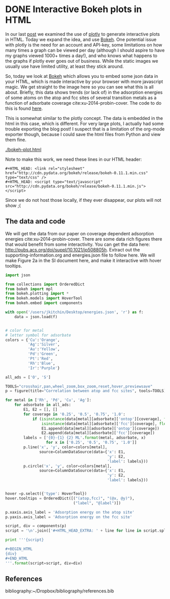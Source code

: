 * DONE Interactive Bokeh plots in HTML
  CLOSED: [2016-02-07 Sun 10:53]
  :PROPERTIES:
  :categories: python,plotting,interactive
  :date:     2016/02/07 10:53:45
  :updated:  2016/02/07 10:53:45
  :END:

#+HTML_HEAD: <link rel="stylesheet" href="http://cdn.pydata.org/bokeh/release/bokeh-0.11.1.min.css" type="text/css" />
#+HTML_HEAD: <script type="text/javascript" src="http://cdn.pydata.org/bokeh/release/bokeh-0.11.1.min.js"></script>

In our last [[http://kitchingroup.cheme.cmu.edu/blog/2016/02/06/Interactive-plots-in-HTML-with-Plotly/][post]] we examined the use of [[https://plot.ly/][plotly]] to generate interactive plots in HTML. Today we expand the idea, and use [[http://bokeh.pydata.org/en/latest/][Bokeh]]. One potential issue with plotly is the need for an account and API-key, some limitations on how many times a graph can be viewed per day (although I should aspire to have my graphs viewed 1000+ times a day!), and who knows what happens to the graphs if plotly ever goes out of business. While the static images we usually use have limited utility, at least they stick around.

So, today we look at [[http://bokeh.pydata.org/en/latest/][Bokeh]] which allows you to embed some json data in your HTML, which is made interactive by your browser with more javascript magic. We get straight to the image here so you can see what this is all about. Briefly, this data shows trends (or lack of) in the adsorption energies of some atoms on the atop and fcc sites of several transition metals as a function of adsorbate coverage  cite:xu-2014-probin-cover. The code to do this is found [[id:47C13034-DBD8-4154-8004-5CABEA2CF1D2][here]].

#+call: bokeh-plot() :results raw

#+RESULTS:
#+HTML_HEAD_EXTRA:
#+HTML_HEAD_EXTRA: <script type="text/javascript">
#+HTML_HEAD_EXTRA:     Bokeh.$(function() {
#+HTML_HEAD_EXTRA:     var docs_json = {"872a0e0d-8dc9-41b9-94bf-b9187391b23a":{"roots":{"references":[{"attributes":{},"id":"993ad641-ee01-4083-af6c-f6cb93a3fa10","type":"BasicTicker"},{"attributes":{"data_source":{"id":"356b38ce-b604-446d-b853-a3cbfad7d285","type":"ColumnDataSource"},"glyph":{"id":"c2482ef4-e29e-45f9-850a-61d194534cac","type":"Line"},"hover_glyph":null,"nonselection_glyph":{"id":"4498ed08-769f-46ee-9d51-151929a25010","type":"Line"},"selection_glyph":null},"id":"239a4a08-2be1-4039-8b77-7df4d55e3449","type":"GlyphRenderer"},{"attributes":{"callback":null},"id":"c670a77e-3125-429f-962c-d943e78c73c1","type":"DataRange1d"},{"attributes":{"fill_color":{"value":"Blue"},"line_color":{"value":"Blue"},"x":{"field":"x"},"y":{"field":"y"}},"id":"b4512947-e2d8-4260-82cc-1aedbe88bbb8","type":"Circle"},{"attributes":{"overlay":{"id":"9243858d-2fdb-4195-b7c7-c59ef25e53c6","type":"BoxAnnotation"},"plot":{"id":"eff1f25d-ef40-49ae-abe5-a776995fe4eb","subtype":"Figure","type":"Plot"}},"id":"7a64cf1d-c8c6-4527-959d-a74aeaba264b","type":"BoxZoomTool"},{"attributes":{"fill_alpha":{"value":0.1},"fill_color":{"value":"#1f77b4"},"line_alpha":{"value":0.1},"line_color":{"value":"#1f77b4"},"x":{"field":"x"},"y":{"field":"y"}},"id":"4fdc8400-bf12-462f-b6d2-3f0367e1a678","type":"Circle"},{"attributes":{"fill_color":{"value":"Orange"},"line_color":{"value":"Orange"},"x":{"field":"x"},"y":{"field":"y"}},"id":"4e8de605-87d9-4c36-ae8a-e2240dc790b1","type":"Circle"},{"attributes":{"data_source":{"id":"b539f76b-60db-4e24-bb95-f7014e74876e","type":"ColumnDataSource"},"glyph":{"id":"b113f149-1c34-4818-a1a1-cd93dcaede29","type":"Line"},"hover_glyph":null,"nonselection_glyph":{"id":"bd14d5f2-d646-43f3-8f14-29e686427e31","type":"Line"},"selection_glyph":null},"id":"57c4d442-751a-45b7-a9e8-05c05e777192","type":"GlyphRenderer"},{"attributes":{"line_color":{"value":"Orange"},"x":{"field":"x"},"y":{"field":"y"}},"id":"134d74ea-1100-4c98-a0a6-cb5c72fb319e","type":"Line"},{"attributes":{"line_color":{"value":"Green"},"x":{"field":"x"},"y":{"field":"y"}},"id":"4f909f38-6043-40ed-94f7-4966c9b1f4eb","type":"Line"},{"attributes":{"callback":null,"column_names":["y","x","label"],"data":{"label":["Rh-O 0.25 ML","Rh-O 0.5 ML","Rh-O 0.75 ML","Rh-O 1.0 ML"],"x":[-3.5321710000000106,-4.364465500000004,-4.594678333333336,-4.684543250000002],"y":[-5.031128000000001,-5.759737500000003,-5.78354633333333,-5.650088749999999]}},"id":"5b5cf7de-a90b-4c18-945a-f8e42a0bc6fd","type":"ColumnDataSource"},{"attributes":{},"id":"3bbe1dd6-e842-476c-9444-78433504987e","type":"BasicTickFormatter"},{"attributes":{"line_alpha":{"value":0.1},"line_color":{"value":"#1f77b4"},"x":{"field":"x"},"y":{"field":"y"}},"id":"c187ee10-6a08-43e4-9837-9a46ca8d5210","type":"Line"},{"attributes":{"fill_alpha":{"value":0.1},"fill_color":{"value":"#1f77b4"},"line_alpha":{"value":0.1},"line_color":{"value":"#1f77b4"},"x":{"field":"x"},"y":{"field":"y"}},"id":"ce4d4624-9b09-4ed4-a4dc-93bd50d6fcf8","type":"Circle"},{"attributes":{"line_color":{"value":"Orange"},"x":{"field":"x"},"y":{"field":"y"}},"id":"2b1181e4-baac-41d5-8ee6-09ba4132ecda","type":"Line"},{"attributes":{"data_source":{"id":"b9891dc6-f519-4f3b-9502-66ed5d7ff9c3","type":"ColumnDataSource"},"glyph":{"id":"4e8de605-87d9-4c36-ae8a-e2240dc790b1","type":"Circle"},"hover_glyph":null,"nonselection_glyph":{"id":"34239caf-c398-4936-b07d-6cca6b8d1dd3","type":"Circle"},"selection_glyph":null},"id":"47877b3f-a9ff-433b-aff8-5ba637756b1d","type":"GlyphRenderer"},{"attributes":{"callback":null},"id":"e3b2f52a-cca6-4fe1-80c7-5e4bd12632b0","type":"DataRange1d"},{"attributes":{"plot":{"id":"eff1f25d-ef40-49ae-abe5-a776995fe4eb","subtype":"Figure","type":"Plot"}},"id":"4d2ca3fb-0820-4615-80d6-e45591038821","type":"PanTool"},{"attributes":{"data_source":{"id":"10709340-6f07-4dcb-a23d-c76a63ac8ae1","type":"ColumnDataSource"},"glyph":{"id":"2b1181e4-baac-41d5-8ee6-09ba4132ecda","type":"Line"},"hover_glyph":null,"nonselection_glyph":{"id":"5e064329-a7e1-4125-80c3-587243f9284c","type":"Line"},"selection_glyph":null},"id":"576d1cbd-7e5b-4002-a9ef-b2743c56eb00","type":"GlyphRenderer"},{"attributes":{"fill_color":{"value":"Green"},"line_color":{"value":"Green"},"x":{"field":"x"},"y":{"field":"y"}},"id":"fd22f9b4-7179-411a-a096-3891971da8bb","type":"Circle"},{"attributes":{"line_color":{"value":"Blue"},"x":{"field":"x"},"y":{"field":"y"}},"id":"72c75f77-2ca3-4fb6-bf29-ade7c2de3e7a","type":"Line"},{"attributes":{"fill_alpha":{"value":0.1},"fill_color":{"value":"#1f77b4"},"line_alpha":{"value":0.1},"line_color":{"value":"#1f77b4"},"x":{"field":"x"},"y":{"field":"y"}},"id":"7420b2cd-6bd1-4b86-95ff-2ef0eba758bf","type":"Circle"},{"attributes":{"line_alpha":{"value":0.1},"line_color":{"value":"#1f77b4"},"x":{"field":"x"},"y":{"field":"y"}},"id":"4498ed08-769f-46ee-9d51-151929a25010","type":"Line"},{"attributes":{"plot":{"id":"eff1f25d-ef40-49ae-abe5-a776995fe4eb","subtype":"Figure","type":"Plot"}},"id":"630b7271-8e44-48a6-8b8d-b29bc5e966b1","type":"PreviewSaveTool"},{"attributes":{"callback":null,"column_names":["y","x","label"],"data":{"label":["Cu-O 0.25 ML","Cu-O 0.5 ML","Cu-O 0.75 ML","Cu-O 1.0 ML"],"x":[-2.809794000000002,-3.410865499999999,-3.2192055000000006],"y":[-4.701324000000005,-4.971793500000003,-4.260799749999999]}},"id":"1b320e86-8df8-43ac-84a4-f3f8f232fa3b","type":"ColumnDataSource"},{"attributes":{"data_source":{"id":"5b5cf7de-a90b-4c18-945a-f8e42a0bc6fd","type":"ColumnDataSource"},"glyph":{"id":"72c75f77-2ca3-4fb6-bf29-ade7c2de3e7a","type":"Line"},"hover_glyph":null,"nonselection_glyph":{"id":"797403e2-f88c-4b00-9ae4-395577e36ee8","type":"Line"},"selection_glyph":null},"id":"22ef0b67-f4ec-4f56-8e2f-7e018310c925","type":"GlyphRenderer"},{"attributes":{"callback":null,"column_names":["y","x","label"],"data":{"label":["Pd-O 0.25 ML","Pd-O 0.5 ML","Pd-O 0.75 ML","Pd-O 1.0 ML"],"x":[-2.624176000000011,-3.4344820000000054,-3.6524393333333354,-3.710420750000002],"y":[-4.37334900000001,-4.978490500000002,-4.921242000000004,-4.660938500000001]}},"id":"ce615032-71ef-44e0-8647-d135b627b722","type":"ColumnDataSource"},{"attributes":{"fill_color":{"value":"Silver"},"line_color":{"value":"Silver"},"x":{"field":"x"},"y":{"field":"y"}},"id":"7145a187-4dec-4c90-8d6b-7df89024b5bc","type":"Circle"},{"attributes":{"callback":null,"column_names":["y","x","label"],"data":{"label":["Ag-O 0.25 ML","Ag-O 0.5 ML","Ag-O 0.75 ML","Ag-O 1.0 ML"],"x":[-1.8850900000000033,-2.503845000000001,-2.3637980000000005],"y":[-3.461012000000002,-3.8809549999999993,-3.4064460000000003]}},"id":"6d928000-8add-4654-b5a2-8925a9d9299c","type":"ColumnDataSource"},{"attributes":{"fill_alpha":{"value":0.1},"fill_color":{"value":"#1f77b4"},"line_alpha":{"value":0.1},"line_color":{"value":"#1f77b4"},"x":{"field":"x"},"y":{"field":"y"}},"id":"a910c5fe-31cc-4e91-9d09-43dd1644d48f","type":"Circle"},{"attributes":{"callback":null,"column_names":["y","x","label"],"data":{"label":["Cu-S 0.25 ML","Cu-S 0.5 ML","Cu-S 0.75 ML","Cu-S 1.0 ML"],"x":[-3.275098000000005,-3.7130624999999986,-3.8137439999999994,-3.501984500000002],"y":[-4.5247730000000015,-4.272737500000004,-3.889101333333333,-3.4492117499999995]}},"id":"10709340-6f07-4dcb-a23d-c76a63ac8ae1","type":"ColumnDataSource"},{"attributes":{"fill_color":{"value":"Blue"},"line_color":{"value":"Blue"},"x":{"field":"x"},"y":{"field":"y"}},"id":"db41bdb9-ec22-47b4-a55e-dd48fa0091ca","type":"Circle"},{"attributes":{"callback":null,"column_names":["y","x","label"],"data":{"label":["Cu-O 0.25 ML","Cu-O 0.5 ML","Cu-O 0.75 ML","Cu-O 1.0 ML"],"x":[-2.809794000000002,-3.410865499999999,-3.2192055000000006],"y":[-4.701324000000005,-4.971793500000003,-4.260799749999999]}},"id":"b9891dc6-f519-4f3b-9502-66ed5d7ff9c3","type":"ColumnDataSource"},{"attributes":{},"id":"68feb716-27aa-4824-ad7b-0b52bf428862","type":"BasicTicker"},{"attributes":{"line_color":{"value":"Blue"},"x":{"field":"x"},"y":{"field":"y"}},"id":"47ed1cc8-9e7e-4660-95a7-9c0ddc8e1f51","type":"Line"},{"attributes":{"plot":{"id":"eff1f25d-ef40-49ae-abe5-a776995fe4eb","subtype":"Figure","type":"Plot"}},"id":"1d8b63df-8003-4efe-b11a-69f5a71128ad","type":"WheelZoomTool"},{"attributes":{"data_source":{"id":"565db90f-3333-49da-8ed9-0374224abb64","type":"ColumnDataSource"},"glyph":{"id":"4f909f38-6043-40ed-94f7-4966c9b1f4eb","type":"Line"},"hover_glyph":null,"nonselection_glyph":{"id":"274b00f4-5b43-4c98-a283-1eecc8f90287","type":"Line"},"selection_glyph":null},"id":"1d351a36-acc3-4f05-96f3-76d7d93c9605","type":"GlyphRenderer"},{"attributes":{"below":[{"id":"437fbb2b-0921-46b2-9528-7d5011ea6faf","type":"LinearAxis"}],"left":[{"id":"a8ac7ba7-cf09-43d8-8df3-ebc1ea54e2dd","type":"LinearAxis"}],"renderers":[{"id":"437fbb2b-0921-46b2-9528-7d5011ea6faf","type":"LinearAxis"},{"id":"6c7ff512-6610-43bd-8f42-0ff33f448461","type":"Grid"},{"id":"a8ac7ba7-cf09-43d8-8df3-ebc1ea54e2dd","type":"LinearAxis"},{"id":"84571676-feb4-4117-92a3-e7453ce4ad37","type":"Grid"},{"id":"9243858d-2fdb-4195-b7c7-c59ef25e53c6","type":"BoxAnnotation"},{"id":"22ef0b67-f4ec-4f56-8e2f-7e018310c925","type":"GlyphRenderer"},{"id":"425abf55-3121-4afb-88b4-965efc763f1a","type":"GlyphRenderer"},{"id":"872e70ab-4940-44ec-ad27-48098fc6777f","type":"GlyphRenderer"},{"id":"6e841254-a88c-4512-b2c4-15b88c51dd39","type":"GlyphRenderer"},{"id":"0d8db922-55cd-47e7-9ed1-fdc5db8c6d0b","type":"GlyphRenderer"},{"id":"6b0e5c91-19f7-40e3-ad28-f8ca92b0cd0a","type":"GlyphRenderer"},{"id":"1d351a36-acc3-4f05-96f3-76d7d93c9605","type":"GlyphRenderer"},{"id":"3c24e2d2-4538-4a1a-b462-835d2e4d387f","type":"GlyphRenderer"},{"id":"004e06a4-5f27-4dc9-92d1-1998d2ca9412","type":"GlyphRenderer"},{"id":"47877b3f-a9ff-433b-aff8-5ba637756b1d","type":"GlyphRenderer"},{"id":"576d1cbd-7e5b-4002-a9ef-b2743c56eb00","type":"GlyphRenderer"},{"id":"fcc7ef98-384a-4f55-af61-3afc7aebeff0","type":"GlyphRenderer"},{"id":"57c4d442-751a-45b7-a9e8-05c05e777192","type":"GlyphRenderer"},{"id":"49490500-132b-4363-a9d6-9d2825e46a77","type":"GlyphRenderer"},{"id":"239a4a08-2be1-4039-8b77-7df4d55e3449","type":"GlyphRenderer"},{"id":"22dd304a-1221-4bd9-a493-59fc15bd0fd0","type":"GlyphRenderer"}],"title":"Correlation between atop and fcc sites","tool_events":{"id":"6e3cc270-0778-45a0-8207-d424360702ee","type":"ToolEvents"},"tools":[{"id":"929027b3-0ffd-4adc-a3b2-aa69f3cffb4a","type":"CrosshairTool"},{"id":"4d2ca3fb-0820-4615-80d6-e45591038821","type":"PanTool"},{"id":"1d8b63df-8003-4efe-b11a-69f5a71128ad","type":"WheelZoomTool"},{"id":"7a64cf1d-c8c6-4527-959d-a74aeaba264b","type":"BoxZoomTool"},{"id":"3ed05c37-e0bb-4fd4-9ee0-4b6bb8fe283d","type":"ResetTool"},{"id":"155de970-73cc-498c-a638-eed17e997b08","type":"HoverTool"},{"id":"630b7271-8e44-48a6-8b8d-b29bc5e966b1","type":"PreviewSaveTool"}],"x_range":{"id":"c670a77e-3125-429f-962c-d943e78c73c1","type":"DataRange1d"},"y_range":{"id":"e3b2f52a-cca6-4fe1-80c7-5e4bd12632b0","type":"DataRange1d"}},"id":"eff1f25d-ef40-49ae-abe5-a776995fe4eb","subtype":"Figure","type":"Plot"},{"attributes":{"fill_color":{"value":"Orange"},"line_color":{"value":"Orange"},"x":{"field":"x"},"y":{"field":"y"}},"id":"812c87e0-0e69-4a0d-9ca7-99bc413303f0","type":"Circle"},{"attributes":{"data_source":{"id":"74bef602-b61a-4a55-a50b-aa3195e9b5a9","type":"ColumnDataSource"},"glyph":{"id":"812c87e0-0e69-4a0d-9ca7-99bc413303f0","type":"Circle"},"hover_glyph":null,"nonselection_glyph":{"id":"4fdc8400-bf12-462f-b6d2-3f0367e1a678","type":"Circle"},"selection_glyph":null},"id":"fcc7ef98-384a-4f55-af61-3afc7aebeff0","type":"GlyphRenderer"},{"attributes":{"callback":null,"column_names":["y","x","label"],"data":{"label":["Rh-O 0.25 ML","Rh-O 0.5 ML","Rh-O 0.75 ML","Rh-O 1.0 ML"],"x":[-3.5321710000000106,-4.364465500000004,-4.594678333333336,-4.684543250000002],"y":[-5.031128000000001,-5.759737500000003,-5.78354633333333,-5.650088749999999]}},"id":"139c2f85-952a-4717-8a9f-b6717160a203","type":"ColumnDataSource"},{"attributes":{"dimension":1,"plot":{"id":"eff1f25d-ef40-49ae-abe5-a776995fe4eb","subtype":"Figure","type":"Plot"},"ticker":{"id":"993ad641-ee01-4083-af6c-f6cb93a3fa10","type":"BasicTicker"}},"id":"84571676-feb4-4117-92a3-e7453ce4ad37","type":"Grid"},{"attributes":{"axis_label":"Adsorption energy on the atop site","formatter":{"id":"421d5be4-a575-4eb6-a500-ea7918b618e9","type":"BasicTickFormatter"},"plot":{"id":"eff1f25d-ef40-49ae-abe5-a776995fe4eb","subtype":"Figure","type":"Plot"},"ticker":{"id":"68feb716-27aa-4824-ad7b-0b52bf428862","type":"BasicTicker"}},"id":"437fbb2b-0921-46b2-9528-7d5011ea6faf","type":"LinearAxis"},{"attributes":{"callback":null,"column_names":["y","x","label"],"data":{"label":["Pd-O 0.25 ML","Pd-O 0.5 ML","Pd-O 0.75 ML","Pd-O 1.0 ML"],"x":[-2.624176000000011,-3.4344820000000054,-3.6524393333333354,-3.710420750000002],"y":[-4.37334900000001,-4.978490500000002,-4.921242000000004,-4.660938500000001]}},"id":"dd39b8e2-db49-44b0-a614-adce78ff5fdf","type":"ColumnDataSource"},{"attributes":{"callback":null,"plot":{"id":"eff1f25d-ef40-49ae-abe5-a776995fe4eb","subtype":"Figure","type":"Plot"},"tooltips":[["(atop,fcc)","(@x, @y)"],["label","@label"]]},"id":"155de970-73cc-498c-a638-eed17e997b08","type":"HoverTool"},{"attributes":{"fill_color":{"value":"Silver"},"line_color":{"value":"Silver"},"x":{"field":"x"},"y":{"field":"y"}},"id":"a1875efd-9b11-4679-866c-fe9634725d03","type":"Circle"},{"attributes":{"line_color":{"value":"Green"},"x":{"field":"x"},"y":{"field":"y"}},"id":"a8faeff4-39b0-40d2-bea4-4a19faf2539e","type":"Line"},{"attributes":{},"id":"6e3cc270-0778-45a0-8207-d424360702ee","type":"ToolEvents"},{"attributes":{"data_source":{"id":"5a044ea1-3679-4489-806d-169d88cad2b4","type":"ColumnDataSource"},"glyph":{"id":"5f92eac8-8ff9-4031-8426-20c54ef6fe19","type":"Circle"},"hover_glyph":null,"nonselection_glyph":{"id":"ce4d4624-9b09-4ed4-a4dc-93bd50d6fcf8","type":"Circle"},"selection_glyph":null},"id":"3c24e2d2-4538-4a1a-b462-835d2e4d387f","type":"GlyphRenderer"},{"attributes":{"fill_alpha":{"value":0.1},"fill_color":{"value":"#1f77b4"},"line_alpha":{"value":0.1},"line_color":{"value":"#1f77b4"},"x":{"field":"x"},"y":{"field":"y"}},"id":"34239caf-c398-4936-b07d-6cca6b8d1dd3","type":"Circle"},{"attributes":{"data_source":{"id":"1b320e86-8df8-43ac-84a4-f3f8f232fa3b","type":"ColumnDataSource"},"glyph":{"id":"134d74ea-1100-4c98-a0a6-cb5c72fb319e","type":"Line"},"hover_glyph":null,"nonselection_glyph":{"id":"c187ee10-6a08-43e4-9837-9a46ca8d5210","type":"Line"},"selection_glyph":null},"id":"004e06a4-5f27-4dc9-92d1-1998d2ca9412","type":"GlyphRenderer"},{"attributes":{"callback":null,"column_names":["y","x","label"],"data":{"label":["Ag-S 0.25 ML","Ag-S 0.5 ML","Ag-S 0.75 ML","Ag-S 1.0 ML"],"x":[-2.499453000000001,-3.0444619999999984,-3.2415846666666677,-3.2070807500000007],"y":[-3.696882999999998,-3.6671395,-3.4681856666666673,-3.3045775]}},"id":"356b38ce-b604-446d-b853-a3cbfad7d285","type":"ColumnDataSource"},{"attributes":{},"id":"421d5be4-a575-4eb6-a500-ea7918b618e9","type":"BasicTickFormatter"},{"attributes":{"callback":null,"column_names":["y","x","label"],"data":{"label":["Rh-S 0.25 ML","Rh-S 0.5 ML","Rh-S 0.75 ML","Rh-S 1.0 ML"],"x":[-3.655013000000002,-4.1963859999999995,-4.3756936666666695,-4.2814265],"y":[-5.427030000000007,-5.245712,-4.743827666666667,-4.266880500000001]}},"id":"22ae4609-b5a1-444a-8da0-dd73d98ac17f","type":"ColumnDataSource"},{"attributes":{"callback":null,"column_names":["y","x","label"],"data":{"label":["Pd-S 0.25 ML","Pd-S 0.5 ML","Pd-S 0.75 ML","Pd-S 1.0 ML"],"x":[-3.093599000000003,-3.7481365000000038,-4.006168333333337,-3.918509250000001],"y":[-4.972286000000002,-4.767665500000002,-4.376706,-3.964687250000002]}},"id":"5a044ea1-3679-4489-806d-169d88cad2b4","type":"ColumnDataSource"},{"attributes":{"callback":null,"column_names":["y","x","label"],"data":{"label":["Pd-S 0.25 ML","Pd-S 0.5 ML","Pd-S 0.75 ML","Pd-S 1.0 ML"],"x":[-3.093599000000003,-3.7481365000000038,-4.006168333333337,-3.918509250000001],"y":[-4.972286000000002,-4.767665500000002,-4.376706,-3.964687250000002]}},"id":"565db90f-3333-49da-8ed9-0374224abb64","type":"ColumnDataSource"},{"attributes":{"line_color":{"value":"Silver"},"x":{"field":"x"},"y":{"field":"y"}},"id":"b113f149-1c34-4818-a1a1-cd93dcaede29","type":"Line"},{"attributes":{"fill_alpha":{"value":0.1},"fill_color":{"value":"#1f77b4"},"line_alpha":{"value":0.1},"line_color":{"value":"#1f77b4"},"x":{"field":"x"},"y":{"field":"y"}},"id":"b78fd563-67f7-4418-a98b-40f9c5e5ba02","type":"Circle"},{"attributes":{"data_source":{"id":"dd39b8e2-db49-44b0-a614-adce78ff5fdf","type":"ColumnDataSource"},"glyph":{"id":"a8faeff4-39b0-40d2-bea4-4a19faf2539e","type":"Line"},"hover_glyph":null,"nonselection_glyph":{"id":"632b5aa2-5265-4a13-a1ee-bb959beeed31","type":"Line"},"selection_glyph":null},"id":"0d8db922-55cd-47e7-9ed1-fdc5db8c6d0b","type":"GlyphRenderer"},{"attributes":{"data_source":{"id":"22ae4609-b5a1-444a-8da0-dd73d98ac17f","type":"ColumnDataSource"},"glyph":{"id":"47ed1cc8-9e7e-4660-95a7-9c0ddc8e1f51","type":"Line"},"hover_glyph":null,"nonselection_glyph":{"id":"8ae88910-ace8-4310-82d1-dc6fba99f79a","type":"Line"},"selection_glyph":null},"id":"872e70ab-4940-44ec-ad27-48098fc6777f","type":"GlyphRenderer"},{"attributes":{"line_alpha":{"value":0.1},"line_color":{"value":"#1f77b4"},"x":{"field":"x"},"y":{"field":"y"}},"id":"8ae88910-ace8-4310-82d1-dc6fba99f79a","type":"Line"},{"attributes":{"fill_color":{"value":"Green"},"line_color":{"value":"Green"},"x":{"field":"x"},"y":{"field":"y"}},"id":"5f92eac8-8ff9-4031-8426-20c54ef6fe19","type":"Circle"},{"attributes":{"data_source":{"id":"853b023e-ea60-4d21-8e8b-b4a18f1825ab","type":"ColumnDataSource"},"glyph":{"id":"b4512947-e2d8-4260-82cc-1aedbe88bbb8","type":"Circle"},"hover_glyph":null,"nonselection_glyph":{"id":"7420b2cd-6bd1-4b86-95ff-2ef0eba758bf","type":"Circle"},"selection_glyph":null},"id":"6e841254-a88c-4512-b2c4-15b88c51dd39","type":"GlyphRenderer"},{"attributes":{"fill_alpha":{"value":0.1},"fill_color":{"value":"#1f77b4"},"line_alpha":{"value":0.1},"line_color":{"value":"#1f77b4"},"x":{"field":"x"},"y":{"field":"y"}},"id":"549a6565-0372-4d97-a470-5a17fe0d77ac","type":"Circle"},{"attributes":{"line_alpha":{"value":0.1},"line_color":{"value":"#1f77b4"},"x":{"field":"x"},"y":{"field":"y"}},"id":"797403e2-f88c-4b00-9ae4-395577e36ee8","type":"Line"},{"attributes":{"callback":null,"column_names":["y","x","label"],"data":{"label":["Cu-S 0.25 ML","Cu-S 0.5 ML","Cu-S 0.75 ML","Cu-S 1.0 ML"],"x":[-3.275098000000005,-3.7130624999999986,-3.8137439999999994,-3.501984500000002],"y":[-4.5247730000000015,-4.272737500000004,-3.889101333333333,-3.4492117499999995]}},"id":"74bef602-b61a-4a55-a50b-aa3195e9b5a9","type":"ColumnDataSource"},{"attributes":{"line_alpha":{"value":0.1},"line_color":{"value":"#1f77b4"},"x":{"field":"x"},"y":{"field":"y"}},"id":"632b5aa2-5265-4a13-a1ee-bb959beeed31","type":"Line"},{"attributes":{"data_source":{"id":"ce615032-71ef-44e0-8647-d135b627b722","type":"ColumnDataSource"},"glyph":{"id":"fd22f9b4-7179-411a-a096-3891971da8bb","type":"Circle"},"hover_glyph":null,"nonselection_glyph":{"id":"a910c5fe-31cc-4e91-9d09-43dd1644d48f","type":"Circle"},"selection_glyph":null},"id":"6b0e5c91-19f7-40e3-ad28-f8ca92b0cd0a","type":"GlyphRenderer"},{"attributes":{"data_source":{"id":"6d928000-8add-4654-b5a2-8925a9d9299c","type":"ColumnDataSource"},"glyph":{"id":"a1875efd-9b11-4679-866c-fe9634725d03","type":"Circle"},"hover_glyph":null,"nonselection_glyph":{"id":"549a6565-0372-4d97-a470-5a17fe0d77ac","type":"Circle"},"selection_glyph":null},"id":"49490500-132b-4363-a9d6-9d2825e46a77","type":"GlyphRenderer"},{"attributes":{"data_source":{"id":"139c2f85-952a-4717-8a9f-b6717160a203","type":"ColumnDataSource"},"glyph":{"id":"db41bdb9-ec22-47b4-a55e-dd48fa0091ca","type":"Circle"},"hover_glyph":null,"nonselection_glyph":{"id":"b78fd563-67f7-4418-a98b-40f9c5e5ba02","type":"Circle"},"selection_glyph":null},"id":"425abf55-3121-4afb-88b4-965efc763f1a","type":"GlyphRenderer"},{"attributes":{"plot":{"id":"eff1f25d-ef40-49ae-abe5-a776995fe4eb","subtype":"Figure","type":"Plot"}},"id":"3ed05c37-e0bb-4fd4-9ee0-4b6bb8fe283d","type":"ResetTool"},{"attributes":{"line_alpha":{"value":0.1},"line_color":{"value":"#1f77b4"},"x":{"field":"x"},"y":{"field":"y"}},"id":"bd14d5f2-d646-43f3-8f14-29e686427e31","type":"Line"},{"attributes":{"line_alpha":{"value":0.1},"line_color":{"value":"#1f77b4"},"x":{"field":"x"},"y":{"field":"y"}},"id":"274b00f4-5b43-4c98-a283-1eecc8f90287","type":"Line"},{"attributes":{"plot":{"id":"eff1f25d-ef40-49ae-abe5-a776995fe4eb","subtype":"Figure","type":"Plot"}},"id":"929027b3-0ffd-4adc-a3b2-aa69f3cffb4a","type":"CrosshairTool"},{"attributes":{"data_source":{"id":"7d821f44-583d-4672-acd2-4f0541c7b937","type":"ColumnDataSource"},"glyph":{"id":"7145a187-4dec-4c90-8d6b-7df89024b5bc","type":"Circle"},"hover_glyph":null,"nonselection_glyph":{"id":"8dd6ef4f-1fc4-495f-bbff-f66aebf8f2e2","type":"Circle"},"selection_glyph":null},"id":"22dd304a-1221-4bd9-a493-59fc15bd0fd0","type":"GlyphRenderer"},{"attributes":{"line_color":{"value":"Silver"},"x":{"field":"x"},"y":{"field":"y"}},"id":"c2482ef4-e29e-45f9-850a-61d194534cac","type":"Line"},{"attributes":{"fill_alpha":{"value":0.1},"fill_color":{"value":"#1f77b4"},"line_alpha":{"value":0.1},"line_color":{"value":"#1f77b4"},"x":{"field":"x"},"y":{"field":"y"}},"id":"8dd6ef4f-1fc4-495f-bbff-f66aebf8f2e2","type":"Circle"},{"attributes":{"plot":{"id":"eff1f25d-ef40-49ae-abe5-a776995fe4eb","subtype":"Figure","type":"Plot"},"ticker":{"id":"68feb716-27aa-4824-ad7b-0b52bf428862","type":"BasicTicker"}},"id":"6c7ff512-6610-43bd-8f42-0ff33f448461","type":"Grid"},{"attributes":{"bottom_units":"screen","fill_alpha":{"value":0.5},"fill_color":{"value":"lightgrey"},"left_units":"screen","level":"overlay","line_alpha":{"value":1.0},"line_color":{"value":"black"},"line_dash":[4,4],"line_width":{"value":2},"plot":null,"render_mode":"css","right_units":"screen","top_units":"screen"},"id":"9243858d-2fdb-4195-b7c7-c59ef25e53c6","type":"BoxAnnotation"},{"attributes":{"callback":null,"column_names":["y","x","label"],"data":{"label":["Rh-S 0.25 ML","Rh-S 0.5 ML","Rh-S 0.75 ML","Rh-S 1.0 ML"],"x":[-3.655013000000002,-4.1963859999999995,-4.3756936666666695,-4.2814265],"y":[-5.427030000000007,-5.245712,-4.743827666666667,-4.266880500000001]}},"id":"853b023e-ea60-4d21-8e8b-b4a18f1825ab","type":"ColumnDataSource"},{"attributes":{"callback":null,"column_names":["y","x","label"],"data":{"label":["Ag-S 0.25 ML","Ag-S 0.5 ML","Ag-S 0.75 ML","Ag-S 1.0 ML"],"x":[-2.499453000000001,-3.0444619999999984,-3.2415846666666677,-3.2070807500000007],"y":[-3.696882999999998,-3.6671395,-3.4681856666666673,-3.3045775]}},"id":"7d821f44-583d-4672-acd2-4f0541c7b937","type":"ColumnDataSource"},{"attributes":{"line_alpha":{"value":0.1},"line_color":{"value":"#1f77b4"},"x":{"field":"x"},"y":{"field":"y"}},"id":"5e064329-a7e1-4125-80c3-587243f9284c","type":"Line"},{"attributes":{"callback":null,"column_names":["y","x","label"],"data":{"label":["Ag-O 0.25 ML","Ag-O 0.5 ML","Ag-O 0.75 ML","Ag-O 1.0 ML"],"x":[-1.8850900000000033,-2.503845000000001,-2.3637980000000005],"y":[-3.461012000000002,-3.8809549999999993,-3.4064460000000003]}},"id":"b539f76b-60db-4e24-bb95-f7014e74876e","type":"ColumnDataSource"},{"attributes":{"axis_label":"Adsorption energy on the fcc site","formatter":{"id":"3bbe1dd6-e842-476c-9444-78433504987e","type":"BasicTickFormatter"},"plot":{"id":"eff1f25d-ef40-49ae-abe5-a776995fe4eb","subtype":"Figure","type":"Plot"},"ticker":{"id":"993ad641-ee01-4083-af6c-f6cb93a3fa10","type":"BasicTicker"}},"id":"a8ac7ba7-cf09-43d8-8df3-ebc1ea54e2dd","type":"LinearAxis"}],"root_ids":["eff1f25d-ef40-49ae-abe5-a776995fe4eb"]},"title":"Bokeh Application","version":"0.11.1"}};
#+HTML_HEAD_EXTRA:     var render_items = [{"docid":"872a0e0d-8dc9-41b9-94bf-b9187391b23a","elementid":"9b94b267-cb72-46e1-962b-eb384f40b922","modelid":"eff1f25d-ef40-49ae-abe5-a776995fe4eb"}];
#+HTML_HEAD_EXTRA:
#+HTML_HEAD_EXTRA:     Bokeh.embed.embed_items(docs_json, render_items);
#+HTML_HEAD_EXTRA: });
#+HTML_HEAD_EXTRA: </script>

#+BEGIN_HTML

<div class="plotdiv" id="9b94b267-cb72-46e1-962b-eb384f40b922"></div>
#+END_HTML



This is somewhat similar to the plotly concept. The data is embedded in the html in this case, which is different. For very large plots, I actually had some trouble exporting the blog post! I suspect that is a limitation of the org-mode exporter though, because I could save the html files from Python and view them fine.

[[./bokeh-plot.html]]

Note to make this work, we need these lines in our HTML header:
#+BEGIN_EXAMPLE
#+HTML_HEAD: <link rel="stylesheet" href="http://cdn.pydata.org/bokeh/release/bokeh-0.11.1.min.css" type="text/css" />
#+HTML_HEAD: <script type="text/javascript" src="http://cdn.pydata.org/bokeh/release/bokeh-0.11.1.min.js"></script>
#+END_EXAMPLE

Since we do not host those locally, if they ever disappear, our plots will not show ;(

** The data and code
   :PROPERTIES:
   :ID:       47C13034-DBD8-4154-8004-5CABEA2CF1D2
   :END:
We will get the data from our paper on coverage dependent adsorption energies cite:xu-2014-probin-cover. There are some data rich figures there that would benefit from some interactivity. You can get the data here: http://pubs.acs.org/doi/suppl/10.1021/jp508805h. Extract out the supporting-information.org and energies.json file to follow here. We will make Figure 2a in the SI document here, and make it interactive with hover tooltips.

#+name: bokeh-plot
#+BEGIN_SRC python
import json

from collections import OrderedDict
from bokeh import mpl
from bokeh.plotting import *
from bokeh.models import HoverTool
from bokeh.embed import components

with open('/users/jkitchin/Desktop/energies.json', 'r') as f:
    data = json.load(f)


# color for metal
# letter symbol for adsorbate
colors = {'Cu':'Orange',
          'Ag':'Silver',
          'Au':'Yellow',
          'Pd':'Green',
          'Pt':'Red',
          'Rh':'Blue',
          'Ir':'Purple'}

all_ads = ['O', 'S']

TOOLS="crosshair,pan,wheel_zoom,box_zoom,reset,hover,previewsave"
p = figure(title="Correlation between atop and fcc sites", tools=TOOLS)

for metal in ['Rh', 'Pd', 'Cu', 'Ag']:
    for adsorbate in all_ads:
        E1, E2 = [], []
        for coverage in '0.25', '0.5', '0.75', '1.0':
            if (isinstance(data[metal][adsorbate]['ontop'][coverage], float) and
                isinstance(data[metal][adsorbate]['fcc'][coverage], float)):
                E1.append(data[metal][adsorbate]['ontop'][coverage])
                E2.append(data[metal][adsorbate]['fcc'][coverage])
        labels = ['{0}-{1} {2} ML'.format(metal, adsorbate, x)
                  for x in ['0.25', '0.5', '0.75', '1.0']]
        p.line('x', 'y', color=colors[metal],
               source=ColumnDataSource(data={'x': E1,
                                             'y': E2,
                                             'label': labels}))
        p.circle('x', 'y', color=colors[metal],
               source=ColumnDataSource(data={'x': E1,
                                             'y': E2,
                                             'label': labels}))


hover =p.select({'type': HoverTool})
hover.tooltips = OrderedDict([("(atop,fcc)", "(@x, @y)"),
                              ("label", "@label")])

p.xaxis.axis_label = 'Adsorption energy on the atop site'
p.yaxis.axis_label = 'Adsorption energy on the fcc site'

script, div = components(p)
script = '\n'.join(['#+HTML_HEAD_EXTRA: ' + line for line in script.split('\n')])

print '''{script}

#+BEGIN_HTML
{div}
#+END_HTML
'''.format(script=script, div=div)
#+END_SRC



** References
bibliography:~/Dropbox/bibliography/references.bib

** tests				:noexport:



#+BEGIN_SRC python
import matplotlib.pyplot as plt
import numpy as np
import json

from collections import OrderedDict
from bokeh import mpl
from bokeh.plotting import *
from bokeh.models import HoverTool
from bokeh.embed import components

f = open('/users/jkitchin/Desktop/energies.json', 'r')
data = json.load(f)

'''
color for metal
letter symbol for adsorbate
'''
colors = {'Cu':'Orange',
          'Ag':'Silver',
          'Au':'Yellow',
          'Pd':'Green',
          'Pt':'Red',
          'Rh':'Blue',
          'Ir':'Purple'}

all_ads = ['H', 'C', 'N', 'O', 'F', 'S', 'Cl', 'Br']

TOOLS="crosshair,pan,wheel_zoom,box_zoom,reset,hover,previewsave"
p = figure(title="Correlation between atop and fcc sites", tools=TOOLS)

for metal in ['Cu', 'Ag', 'Au','Pd', 'Pt', 'Rh', 'Ir']:
    for adsorbate in all_ads:
        E1, E2 = [], []
        for coverage in '0.25', '0.5', '0.75', '1.0':
            if (isinstance(data[metal][adsorbate]['ontop'][coverage], float) and
                isinstance(data[metal][adsorbate]['fcc'][coverage], float)):
                E1.append(data[metal][adsorbate]['ontop'][coverage])
                E2.append(data[metal][adsorbate]['fcc'][coverage])

        labels = ['{0}-{1} {2} ML'.format(metal, adsorbate, x)
                  for x in ['0.25', '0.5', '0.75', '1.0']]
        p.line('x', 'y', color=colors[metal],
               source=ColumnDataSource(data={'x': E1,
                                             'y': E2,
                                             'label': labels}))
        p.circle('x', 'y', color=colors[metal],
               source=ColumnDataSource(data={'x': E1,
                                             'y': E2,
                                             'label': labels}))



hover =p.select({'type': HoverTool})
hover.tooltips = OrderedDict([("(x,y)", "(@x, @y)"),
                              ("label", "@label")])

p.xaxis.axis_label = 'Adsorption energy on the atop site'
p.yaxis.axis_label = 'Adsorption energy on the fcc site'



script, div = components(p)
script = '\n'.join(['#+HTML_HEAD_EXTRA: ' + line for line in script.split('\n')])

print '''{script}

#+BEGIN_HTML
{div}
#+END_HTML
'''.format(script=script, div=div)
#+END_SRC

#+RESULTS:

#+BEGIN_SRC python
import matplotlib.pyplot as plt
import numpy as np
import json
from matplotlib import rcParams, rc
from bokeh import mpl
from bokeh.plotting import output_file, show
# rc('font',**{'family':'sans-serif','sans-serif':['Helvetica']})
# rc('text', usetex=True)
rcParams['mathtext.default'] = 'regular'

fig = plt.figure(1, (6.5, 4.5))

f = open('/users/jkitchin/Desktop/energies.json', 'r')
data = json.load(f)

'''
color for metal
letter symbol for adsorbate
'''
colors = {'Cu':'Orange',
          'Ag':'Silver',
          'Au':'Yellow',
          'Pd':'Green',
          'Pt':'Red',
          'Rh':'Blue',
          'Ir':'Purple'}

simple_ads = ['H', 'C', 'N', 'O']
all_ads = ['H', 'C', 'N', 'O', 'F', 'S', 'Cl', 'Br']

axes = fig.add_axes([0.1, 0.15, 0.28, 0.73])

for metal in ['Cu', 'Ag', 'Au','Pd', 'Pt', 'Rh', 'Ir']:
    for adsorbate in all_ads:
        E1, E2 = [], []
        for coverage in '0.25', '0.5', '0.75', '1.0':
            if (isinstance(data[metal][adsorbate]['hcp'][coverage], float) and
                isinstance(data[metal][adsorbate]['fcc'][coverage], float)):
                E1.append(data[metal][adsorbate]['hcp'][coverage])
                E2.append(data[metal][adsorbate]['fcc'][coverage])

        axes.plot(E1, E2,
                  marker='$%s$' % adsorbate,
                  color=colors[metal])

axes.text(-7.5, -0.8, '(a)', size='large')
axes.plot([-8, 0],[-8, 0],'k--')
axes.set_xlabel('$\Delta H_{ads,hcp}$ (eV)')
axes.set_ylabel('$\Delta H_{ads,fcc}$ (eV)')
axes.set_xlim(-8, 0)
axes.set_ylim(-8, 0)
axes.set_xticks([-7, -5, -3, -1])

axes = fig.add_axes([0.4, 0.15, 0.28, 0.73])

for metal in ['Cu', 'Ag', 'Au','Pd', 'Pt', 'Rh', 'Ir']:
    for adsorbate in all_ads:
        E1, E2 = [], []
        for coverage in '0.25', '0.5', '0.75', '1.0':
            if (isinstance(data[metal][adsorbate]['bridge'][coverage], float) and
                isinstance(data[metal][adsorbate]['fcc'][coverage], float)):
                E1.append(data[metal][adsorbate]['bridge'][coverage])
                E2.append(data[metal][adsorbate]['fcc'][coverage])

        axes.plot(E1, E2,
                  marker='$%s$' % adsorbate,
                  color=colors[metal])

axes.text(-7.5, -0.8, '(b)', size='large')
axes.plot([-8, 0],[-8, 0],'k--')
axes.set_xlabel('$\Delta H_{ads,bridge}$ (eV)')
axes.set_xlim(-8, 0)
axes.set_ylim(-8, 0)
axes.set_yticklabels([])
axes.set_xticks([-7, -5, -3, -1])

axes = fig.add_axes([0.70, 0.15, 0.28, 0.73])

for metal in ['Cu', 'Ag', 'Au','Pd', 'Pt', 'Rh', 'Ir']:
    for adsorbate in all_ads:
        E1, E2 = [], []
        for coverage in '0.25', '0.5', '0.75', '1.0':
            if (isinstance(data[metal][adsorbate]['ontop'][coverage], float) and
                isinstance(data[metal][adsorbate]['fcc'][coverage], float)):
                E1.append(data[metal][adsorbate]['ontop'][coverage])
                E2.append(data[metal][adsorbate]['fcc'][coverage])

        axes.plot(E1, E2,
                  marker='$%s$' % adsorbate,
                  color=colors[metal])

axes.text(-7.5, -0.8, '(c)', size='large')
axes.plot([-8, 0],[-8, 0],'k--')
axes.set_xlabel('$\Delta H_{ads,ontop}$ (eV)')
axes.set_xlim(-8, 0)
axes.set_ylim(-8, 0)
axes.set_yticklabels([])
axes.set_xticks([-7, -5, -3, -1])

axes.annotate('', xytext=(-5, -7.5), xy=(-6.2, -6.5), size=10,
              arrowprops=dict(arrowstyle='simple', color='r',
                              connectionstyle='arc3,rad=-0.5'))
axes.text(-7.4, -7.8, 'Increasing coverage', size=12, color='r')

from matplotlib.patches import FancyArrow
l1 = FancyArrow(0.92, 0.92, -0.73, 0, fc='k', width=0.0015, head_width=0.03,
                transform=fig.transFigure, figure=fig)
fig.patches.extend([l1])
fig.text(0.555, 0.94, r'Increasing Geometric Similarity', size='large', ha='center',)

plt.show(fig)


#+END_SRC

#+RESULTS:

